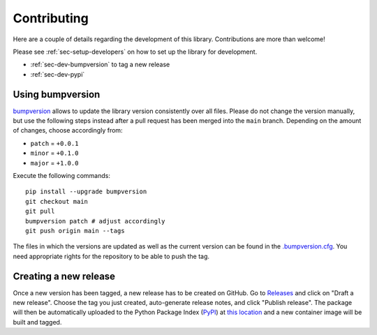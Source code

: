 Contributing
=======================

Here are a couple of details regarding the development of this library. Contributions are more than welcome!

Please see :ref:`sec-setup-developers` on how to set up the library for development.

- :ref:`sec-dev-bumpversion` to tag a new release
- :ref:`sec-dev-pypi`

.. _sec-dev-bumpversion:

Using bumpversion
-----------------------------

bumpversion_ allows to update the library version consistently over all files. Please do not change the version manually, but use the following steps instead after a pull request has been merged into the ``main`` branch. Depending on the amount of changes, choose accordingly from:

- ``patch`` = ``+0.0.1``
- ``minor`` = ``+0.1.0``
- ``major`` = ``+1.0.0``

Execute the following commands:

::

    pip install --upgrade bumpversion
    git checkout main
    git pull
    bumpversion patch # adjust accordingly
    git push origin main --tags

The files in which the versions are updated as well as the current version can be found in the `.bumpversion.cfg`_. You need appropriate rights for the repository to be able to push the tag.

.. _sec-dev-pypi:

Creating a new release
---------------------------

Once a new version has been tagged, a new release has to be created on GitHub.
Go to `Releases`_ and click on "Draft a new release".
Choose the tag you just created, auto-generate release notes, and click "Publish release".
The package will then be automatically uploaded to the Python Package Index (PyPI_) at `this location`_
and a new container image will be built and tagged.

.. _bumpversion: https://github.com/peritus/bumpversion
.. _.bumpversion.cfg: https://github.com/HEPData/hepdata_lib/blob/main/.bumpversion.cfg
.. _Releases: https://github.com/HEPData/hepdata_lib/releases
.. _PyPI: https://pypi.org
.. _PyPI test server: https://test.pypi.org/project/hepdata_lib/
.. _this location: https://pypi.org/project/hepdata_lib/
